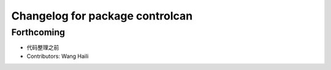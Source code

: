 ^^^^^^^^^^^^^^^^^^^^^^^^^^^^^^^^
Changelog for package controlcan
^^^^^^^^^^^^^^^^^^^^^^^^^^^^^^^^

Forthcoming
-----------
* 代码整理之前
* Contributors: Wang Haili

